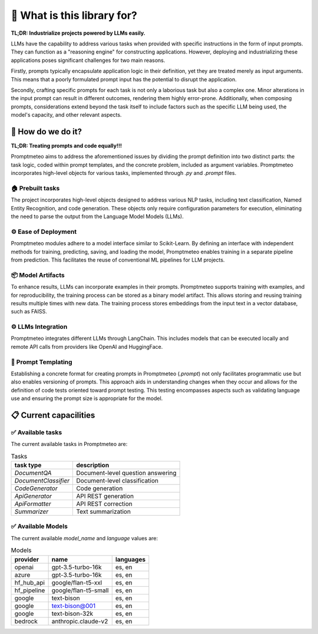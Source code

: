 🤔 What is this library for?
==============================

**TL;DR: Industrialize projects powered by LLMs easily.**

LLMs have the capability to address various tasks when provided with specific instructions in the form of input prompts. They can function as a "reasoning engine" for constructing applications. However, deploying and industrializing these applications poses significant challenges for two main reasons.

Firstly, prompts typically encapsulate application logic in their definition, yet they are treated merely as input arguments. This means that a poorly formulated prompt input has the potential to disrupt the application.

Secondly, crafting specific prompts for each task is not only a laborious task but also a complex one. Minor alterations in the input prompt can result in different outcomes, rendering them highly error-prone. Additionally, when composing prompts, considerations extend beyond the task itself to include factors such as the specific LLM being used, the model's capacity, and other relevant aspects.

🚀 How do we do it?
----------------------

**TL;DR: Treating prompts and code equally!!!**

Promptmeteo aims to address the aforementioned issues by dividing the prompt definition into two distinct parts: the task logic, coded within prompt templates, and the concrete problem, included as argument variables. Promptmeteo incorporates high-level objects for various tasks, implemented through `.py` and `.prompt` files.

🏠 Prebuilt tasks
^^^^^^^^^^^^^^^^^^

The project incorporates high-level objects designed to address various NLP tasks, including text classification, Named Entity Recognition, and code generation. These objects only require configuration parameters for execution, eliminating the need to parse the output from the Language Model Models (LLMs).

⚙️ Ease of Deployment
^^^^^^^^^^^^^^^^^^^^^^^^^^^^

Promptmeteo modules adhere to a model interface similar to Scikit-Learn. By defining an interface with independent methods for training, predicting, saving, and loading the model, Promptmeteo enables training in a separate pipeline from prediction. This facilitates the reuse of conventional ML pipelines for LLM projects.

📦 Model Artifacts
^^^^^^^^^^^^^^^^^^^^^^^^^^

To enhance results, LLMs can incorporate examples in their prompts. Promptmeteo supports training with examples, and for reproducibility, the training process can be stored as a binary model artifact. This allows storing and reusing training results multiple times with new data. The training process stores embeddings from the input text in a vector database, such as FAISS.

⚙️ LLMs Integration
^^^^^^^^^^^^^^^^^^^^^^^^^^

Promptmeteo integrates different LLMs through LangChain. This includes models that can be executed locally and remote API calls from providers like OpenAI and HuggingFace.

📄 Prompt Templating
^^^^^^^^^^^^^^^^^^^^^^^^^^

Establishing a concrete format for creating prompts in Promptmeteo (`.prompt`) not only facilitates programmatic use but also enables versioning of prompts. This approach aids in understanding changes when they occur and allows for the definition of code tests oriented toward prompt testing. This testing encompasses aspects such as validating language use and ensuring the prompt size is appropriate for the model.


📋 Current capacilities
----------------------------

✅ Available tasks
^^^^^^^^^^^^^^^^^^

The current available tasks in Promptmeteo are:

.. list-table:: Tasks
    :header-rows: 1

    * - task type
      - description
    * - `DocumentQA`
      - Document-level question answering
    * - `DocumentClassifier`
      - Document-level classification
    * - `CodeGenerator`
      - Code generation
    * - `ApiGenerator`
      - API REST generation
    * - `ApiFormatter`
      - API REST correction
    * - `Summarizer`
      - Text summarization

✅ Available Models
^^^^^^^^^^^^^^^^^^^^^^^^

The current available `model_name` and `language` values are:

.. list-table:: Models
    :header-rows: 1

    * - provider
      - name
      - languages
    * - openai
      - gpt-3.5-turbo-16k
      - es, en
    * - azure
      - gpt-3.5-turbo-16k
      - es, en
    * - hf_hub_api
      - google/flan-t5-xxl
      - es, en
    * - hf_pipeline
      - google/flan-t5-small
      - es, en
    * - google
      - text-bison
      - es, en
    * - google
      - text-bison@001
      - es, en
    * - google
      - text-bison-32k
      - es, en
    * - bedrock
      - anthropic.claude-v2
      - es, en